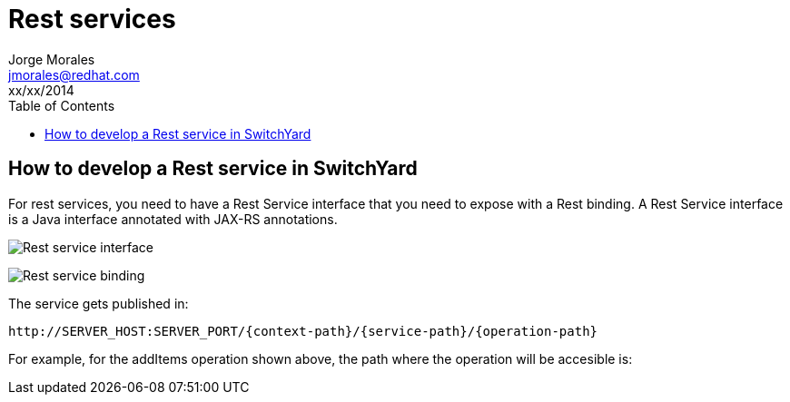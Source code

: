 = Rest services
Jorge Morales <jmorales@redhat.com>
xx/xx/2014
:toc2:
:icons: font
:imagesdir: ./images
:source-highlighter: prettify

== How to develop a Rest service in SwitchYard

For rest services, you need to have a Rest Service interface that you need to expose with a Rest binding. A Rest Service interface is a Java interface annotated with JAX-RS annotations.

image:service_interface.png["Rest service interface"]


image:service_binding.png["Rest service binding"]

The service gets published in:
----
http://SERVER_HOST:SERVER_PORT/{context-path}/{service-path}/{operation-path}
----

For example, for the addItems operation shown above, the path where the operation will be accesible is:
----

----


// vim: set syntax=asciidoc: